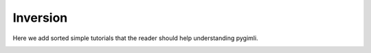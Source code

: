Inversion
=========

Here we add sorted simple tutorials that the reader should help understanding pygimli.

.. _tut:inversion:
